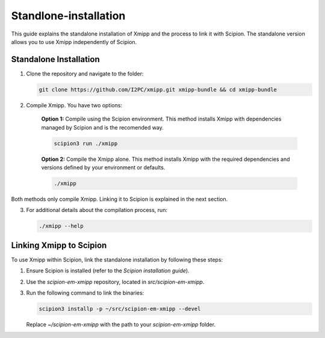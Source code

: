 Standlone-installation
====================================

This guide explains the standalone installation of Xmipp and the process to link it with Scipion. The standalone version allows you to use Xmipp independently of Scipion.

Standalone Installation
----------------------------

1. Clone the repository and navigate to the folder:

   .. code-block:: bash

      git clone https://github.com/I2PC/xmipp.git xmipp-bundle && cd xmipp-bundle

2. Compile Xmipp. You have two options:

    **Option 1:** Compile using the Scipion environment. This method installs Xmipp with dependencies managed by Scipion and is the recomended way.

    .. code-block:: bash

        scipion3 run ./xmipp


    **Option 2:** Compile the Xmipp alone. This method installs Xmipp with the required dependencies and versions defined by your environment or defaults.

    .. code-block:: bash

        ./xmipp

Both methods only compile Xmipp. Linking it to Scipion is explained in the next section.

3. For additional details about the compilation process, run:

   .. code-block:: bash

      ./xmipp --help

Linking Xmipp to Scipion
----------------------------

To use Xmipp within Scipion, link the standalone installation by following these steps:

1. Ensure Scipion is installed (refer to the *Scipion installation guide*).
2. Use the `scipion-em-xmipp` repository, located in `src/scipion-em-xmipp`.
3. Run the following command to link the binaries:

   .. code-block:: bash

      scipion3 installp -p ~/src/scipion-em-xmipp --devel

   Replace `~/scipion-em-xmipp` with the path to your `scipion-em-xmipp` folder.



